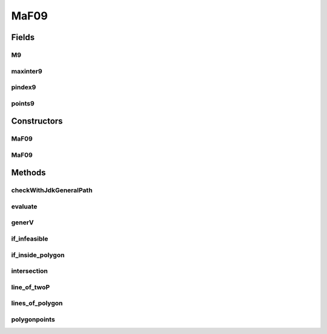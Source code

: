 .. java:import:: org.uma.jmetal.problem.impl AbstractDoubleProblem

.. java:import:: org.uma.jmetal.solution DoubleSolution

.. java:import:: org.uma.jmetal.util.pseudorandom JMetalRandom

.. java:import:: java.awt.geom Point2D

.. java:import:: java.util ArrayList

.. java:import:: java.util List

MaF09
=====

.. java:package:: org.uma.jmetal.problem.multiobjective.maf
   :noindex:

.. java:type:: public class MaF09 extends AbstractDoubleProblem

   Class representing problem MaF05

Fields
------
M9
^^

.. java:field:: public static int M9
   :outertype: MaF09

maxinter9
^^^^^^^^^

.. java:field:: public static int maxinter9
   :outertype: MaF09

pindex9
^^^^^^^

.. java:field:: public static int pindex9
   :outertype: MaF09

points9
^^^^^^^

.. java:field:: public static double points9
   :outertype: MaF09

Constructors
------------
MaF09
^^^^^

.. java:constructor:: public MaF09()
   :outertype: MaF09

   Default constructor

MaF09
^^^^^

.. java:constructor:: public MaF09(Integer numberOfVariables, Integer numberOfObjectives)
   :outertype: MaF09

   Creates a MaF09 problem instance

   :param numberOfVariables: Number of variables
   :param numberOfObjectives: Number of objective functions

Methods
-------
checkWithJdkGeneralPath
^^^^^^^^^^^^^^^^^^^^^^^

.. java:method:: public static boolean checkWithJdkGeneralPath(Point2D.Double point, List<Point2D.Double> polygon)
   :outertype: MaF09

evaluate
^^^^^^^^

.. java:method:: @Override public void evaluate(DoubleSolution solution)
   :outertype: MaF09

   Evaluates a solution

   :param solution: The solution to evaluate

generV
^^^^^^

.. java:method:: public static double generV(double lb, double ub)
   :outertype: MaF09

if_infeasible
^^^^^^^^^^^^^

.. java:method:: public static boolean if_infeasible(double[] x)
   :outertype: MaF09

if_inside_polygon
^^^^^^^^^^^^^^^^^

.. java:method:: public static boolean if_inside_polygon(double[] p1, double[][] points)
   :outertype: MaF09

intersection
^^^^^^^^^^^^

.. java:method:: public static double[] intersection(double[] kb1, double[] kb2)
   :outertype: MaF09

line_of_twoP
^^^^^^^^^^^^

.. java:method:: public static double[] line_of_twoP(double[] p1, double[] p2)
   :outertype: MaF09

lines_of_polygon
^^^^^^^^^^^^^^^^

.. java:method:: public double[][] lines_of_polygon(double[][] p)
   :outertype: MaF09

polygonpoints
^^^^^^^^^^^^^

.. java:method:: public static double[][] polygonpoints(int m, double r)
   :outertype: MaF09

